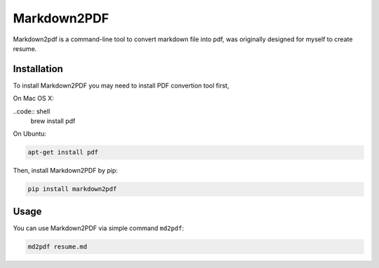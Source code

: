 Markdown2PDF
============

Markdown2pdf is a command-line tool to convert markdown file into pdf,
was originally designed for myself to create resume.


Installation
------------

To install Markdown2PDF you may need to install PDF convertion tool first,

On Mac OS X:

..code:: shell
    brew install pdf

On Ubuntu:

.. code-block:: shell

    apt-get install pdf

Then, install Markdown2PDF by pip:

.. code-block:: shell

    pip install markdown2pdf


Usage
-----

You can use Markdown2PDF via simple command ``md2pdf``:

.. code-block:: shell

    md2pdf resume.md

